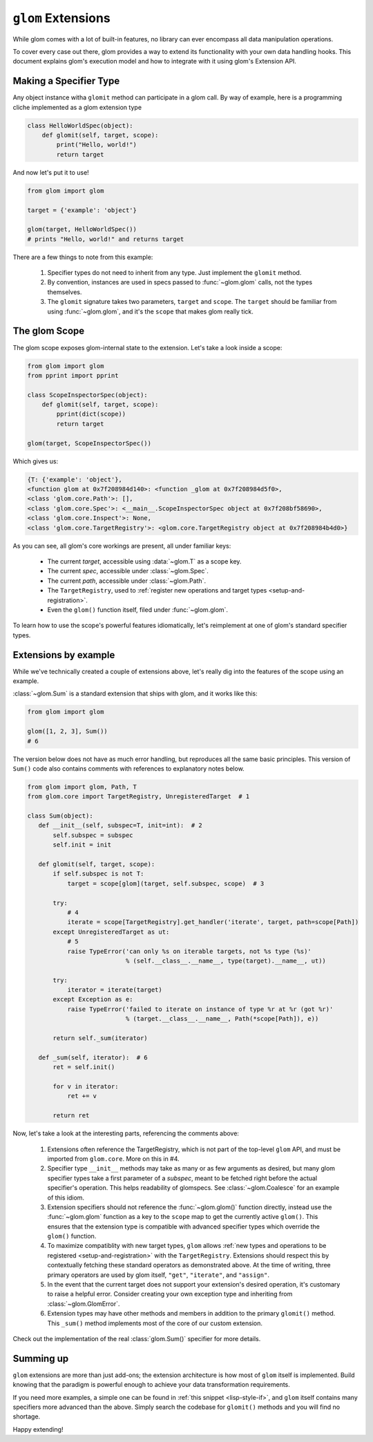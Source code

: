``glom`` Extensions
===================

While glom comes with a lot of built-in features, no library can ever
encompass all data manipulation operations.

To cover every case out there, glom provides a way to extend its
functionality with your own data handling hooks. This document
explains glom's execution model and how to integrate with it using
glom's Extension API.

Making a Specifier Type
-----------------------

Any object instance witha ``glomit`` method can participate in a glom
call. By way of example, here is a programming cliche implemented as a
glom extension type

.. code::

 class HelloWorldSpec(object):
     def glomit(self, target, scope):
         print("Hello, world!")
         return target

And now let's put it to use!

.. code::

  from glom import glom

  target = {'example': 'object'}

  glom(target, HelloWorldSpec())
  # prints "Hello, world!" and returns target

There are a few things to note from this example:

  1. Specifier types do not need to inherit from any type. Just
     implement the ``glomit`` method.
  2. By convention, instances are used in specs passed to
     :func:`~glom.glom` calls, not the types themselves.
  3. The ``glomit`` signature takes two parameters, ``target`` and
     ``scope``. The ``target`` should be familiar from using
     :func:`~glom.glom`, and it's the ``scope`` that makes glom really
     tick.


The glom Scope
--------------

The glom scope exposes glom-internal state to the extension. Let's take a look inside a scope:

.. code::

 from glom import glom
 from pprint import pprint

 class ScopeInspectorSpec(object):
     def glomit(self, target, scope):
         pprint(dict(scope))
         return target

 glom(target, ScopeInspectorSpec())

Which gives us:

.. code::

   {T: {'example': 'object'},
   <function glom at 0x7f208984d140>: <function _glom at 0x7f208984d5f0>,
   <class 'glom.core.Path'>: [],
   <class 'glom.core.Spec'>: <__main__.ScopeInspectorSpec object at 0x7f208bf58690>,
   <class 'glom.core.Inspect'>: None,
   <class 'glom.core.TargetRegistry'>: <glom.core.TargetRegistry object at 0x7f208984b4d0>}

As you can see, all glom's core workings are present, all under familiar keys:

  * The current *target*, accessible using :data:`~glom.T` as a scope key.
  * The current *spec*, accessible under :class:`~glom.Spec`.
  * The current *path*, accessible under :class:`~glom.Path`.
  * The ``TargetRegistry``, used to :ref:`register new operations and target types <setup-and-registration>`.
  * Even the ``glom()`` function itself, filed under :func:`~glom.glom`.

To learn how to use the scope's powerful features idiomatically, let's
reimplement at one of glom's standard specifier types.

Extensions by example
---------------------

While we've technically created a couple of extensions above, let's
really dig into the features of the scope using an example.

:class:`~glom.Sum` is a standard extension that ships with glom, and
it works like this:

.. code::

   from glom import glom

   glom([1, 2, 3], Sum())
   # 6

The version below does not have as much error handling, but reproduces
all the same basic principles. This version of ``Sum()`` code also
contains comments with references to explanatory notes below.

.. code::

 from glom import glom, Path, T
 from glom.core import TargetRegistry, UnregisteredTarget  # 1

 class Sum(object):
    def __init__(self, subspec=T, init=int):  # 2
        self.subspec = subspec
        self.init = init

    def glomit(self, target, scope):
        if self.subspec is not T:
            target = scope[glom](target, self.subspec, scope)  # 3

        try:
            # 4
            iterate = scope[TargetRegistry].get_handler('iterate', target, path=scope[Path])
        except UnregisteredTarget as ut:
            # 5
            raise TypeError('can only %s on iterable targets, not %s type (%s)'
                            % (self.__class__.__name__, type(target).__name__, ut))

        try:
            iterator = iterate(target)
        except Exception as e:
            raise TypeError('failed to iterate on instance of type %r at %r (got %r)'
                            % (target.__class__.__name__, Path(*scope[Path]), e))

        return self._sum(iterator)

    def _sum(self, iterator):  # 6
        ret = self.init()

        for v in iterator:
            ret += v

        return ret

Now, let's take a look at the interesting parts, referencing the comments above:

  1. Extensions often reference the TargetRegistry, which is not part
     of the top-level ``glom`` API, and must be imported from
     ``glom.core``. More on this in #4.
  2. Specifier type ``__init__`` methods may take as many or as few
     arguments as desired, but many glom specifier types take a first
     parameter of a *subspec*, meant to be fetched right before the
     actual specifier's operation. This helps readability of
     glomspecs. See :class:`~glom.Coalesce` for an example of this
     idiom.
  3. Extension specifiers should not reference the
     :func:`~glom.glom()` function directly, instead use the
     :func:`~glom.glom` function as a key to the ``scope`` map to get the
     currently active ``glom()``. This ensures that the extension type is
     compatible with advanced specifier types which override the
     ``glom()`` function.
  4. To maximize compatiblity with new target types, ``glom`` allows
     :ref:`new types and operations to be registered
     <setup-and-registration>` with the ``TargetRegistry``. Extensions
     should respect this by contextually fetching these standard
     operators as demonstrated above. At the time of writing, three
     primary operators are used by glom itself, ``"get"``,
     ``"iterate"``, and ``"assign"``.
  5. In the event that the current target does not support your
     extension's desired operation, it's customary to raise a helpful
     error. Consider creating your own exception type and inheriting
     from :class:`~glom.GlomError`.
  6. Extension types may have other methods and members in addition to
     the primary ``glomit()`` method. This ``_sum()`` method
     implements most of the core of our custom extension.

Check out the implementation of the real :class:`glom.Sum()` specifier for more details.

Summing up
----------

``glom`` extensions are more than just add-ons; the extension
architecture is how most of ``glom`` itself is implemented. Build
knowing that the paradigm is powerful enough to achieve your data
transformation requirements.

If you need more examples, a simple one can be found in :ref:`this snippet
<lisp-style-if>`, and ``glom`` itself contains many specifiers more
advanced than the above. Simply search the codebase for ``glomit()``
methods and you will find no shortage.

Happy extending!
